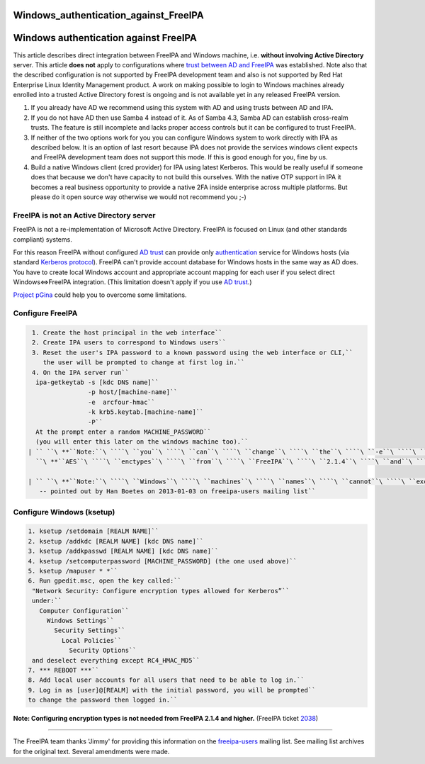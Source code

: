 Windows_authentication_against_FreeIPA
======================================



Windows authentication against FreeIPA
======================================

This article describes direct integration between FreeIPA and Windows
machine, i.e. **without involving Active Directory** server. This
article **does not** apply to configurations where `trust between AD and
FreeIPA <Trust>`__ was established. Note also that the described
configuration is not supported by FreeIPA development team and also is
not supported by Red Hat Enterprise Linux Identity Management product. A
work on making possible to login to Windows machines already enrolled
into a trusted Active Directory forest is ongoing and is not available
yet in any released FreeIPA version.

#. If you already have AD we recommend using this system with AD and
   using trusts between AD and IPA.
#. If you do not have AD then use Samba 4 instead of it. As of Samba
   4.3, Samba AD can establish cross-realm trusts. The feature is still
   incomplete and lacks proper access controls but it can be configured
   to trust FreeIPA.
#. If neither of the two options work for you you can configure Windows
   system to work directly with IPA as described below. It is an option
   of last resort because IPA does not provide the services windows
   client expects and FreeIPA development team does not support this
   mode. If this is good enough for you, fine by us.
#. Build a native Windows client (cred provider) for IPA using latest
   Kerberos. This would be really useful if someone does that because we
   don't have capacity to not build this ourselves. With the native OTP
   support in IPA it becomes a real business opportunity to provide a
   native 2FA inside enterprise across multiple platforms. But please do
   it open source way otherwise we would not recommend you ;-)



FreeIPA is not an Active Directory server
-----------------------------------------

FreeIPA is not a re-implementation of Microsoft Active Directory.
FreeIPA is focused on Linux (and other standards compliant) systems.

For this reason FreeIPA without configured `AD trust <Trusts>`__ can
provide only
`authentication <http://en.wikipedia.org/wiki/Authentication>`__ service
for Windows hosts (via standard `Kerberos
protocol <http://en.wikipedia.org/wiki/Kerberos_%28protocol%29>`__).
FreeIPA can't provide account database for Windows hosts in the same way
as AD does. You have to create local Windows account and appropriate
account mapping for each user if you select direct Windows<=>FreeIPA
integration. (This limitation doesn't apply if you use `AD
trust <Trusts>`__.)

`Project pGina <http://pgina.org/>`__ could help you to overcome some
limitations.



Configure FreeIPA
-----------------

.. code-block:: text

    1. Create the host principal in the web interface``
    2. Create IPA users to correspond to Windows users``
    3. Reset the user's IPA password to a known password using the web interface or CLI,``
       the user will be prompted to change at first log in.``
    4. On the IPA server run``
     ipa-getkeytab -s [kdc DNS name]``
                   -p host/[machine-name]``
                   -e  arcfour-hmac``
                   -k krb5.keytab.[machine-name]``
                   -P``
     At the prompt enter a random MACHINE_PASSWORD``
     (you will enter this later on the windows machine too).``
   | `` ``\ **``Note:``\ ````\ ``you``\ ````\ ``can``\ ````\ ``change``\ ````\ ``the``\ ````\ ``-e``\ ````\ ``argument``\ ````\ ``to``\ ````\ ``include``\ ````\ ``also``**
     ``\ **``AES``\ ````\ ``enctypes``\ ````\ ``from``\ ````\ ``FreeIPA``\ ````\ ``2.1.4``\ ````\ ``and``\ ````\ ``higher.``**\ `` (FreeIPA ticket ``\ ```2038`` <https://fedorahosted.org/freeipa/ticket/2038>`__\ ``)``

   | `` ``\ **``Note:``\ ````\ ``Windows``\ ````\ ``machines``\ ````\ ``names``\ ````\ ``cannot``\ ````\ ``exceed``\ ````\ ``15``\ ````\ ``characters``**
      -- pointed out by Han Boetes on 2013-01-03 on freeipa-users mailing list``



Configure Windows (ksetup)
--------------------------

.. code-block:: text

    1. ksetup /setdomain [REALM NAME]``
    2. ksetup /addkdc [REALM NAME] [kdc DNS name]``
    3. ksetup /addkpasswd [REALM NAME] [kdc DNS name]``
    4. ksetup /setcomputerpassword [MACHINE_PASSWORD] (the one used above)``
    5. ksetup /mapuser * *``
    6. Run gpedit.msc, open the key called:``
     "Network Security: Configure encryption types allowed for Kerberos”``
     under:``
       Computer Configuration``
         Windows Settings``
           Security Settings``
             Local Policies``
               Security Options``
     and deselect everything except RC4_HMAC_MD5``
    7. *** REBOOT ***``
    8. Add local user accounts for all users that need to be able to log in.``
    9. Log in as [user]@[REALM] with the initial password, you will be prompted``
    to change the password then logged in.``

**Note: Configuring encryption types is not needed from FreeIPA 2.1.4
and higher.** (FreeIPA ticket
`2038 <https://fedorahosted.org/freeipa/ticket/2038>`__)

--------------

The FreeIPA team thanks 'Jimmy' for providing this information on the
`freeipa-users <https://www.redhat.com/archives/freeipa-users/2011-November/msg00156.html>`__
mailing list. See mailing list archives for the original text. Several
amendments were made.
